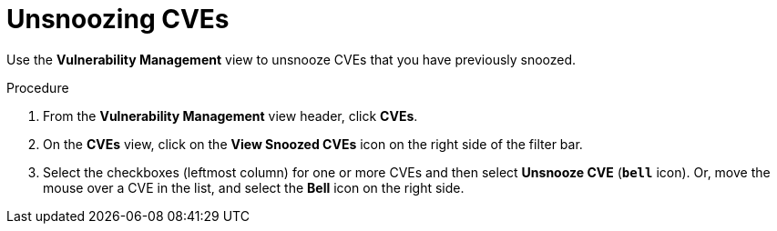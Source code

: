 // Module included in the following assemblies:
//
// * operating/manage-vulnerabilities.adoc
:_module-type: PROCEDURE
[id="unsnooze-cves_{context}"]
= Unsnoozing CVEs

[role="_abstract"]
Use the *Vulnerability Management* view to unsnooze CVEs that you have previously snoozed.

.Procedure

. From the *Vulnerability Management* view header, click *CVEs*.
. On the *CVEs* view, click on the *View Snoozed CVEs* icon on the right side of the filter bar.
. Select the checkboxes (leftmost column) for one or more CVEs and then select *Unsnooze CVE* (*`bell`* icon).
Or, move the mouse over a CVE in the list, and select the *Bell* icon on the right side.

